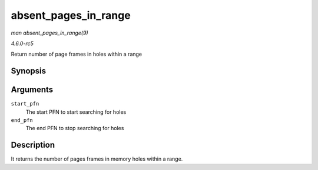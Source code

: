 .. -*- coding: utf-8; mode: rst -*-

.. _API-absent-pages-in-range:

=====================
absent_pages_in_range
=====================

*man absent_pages_in_range(9)*

*4.6.0-rc5*

Return number of page frames in holes within a range


Synopsis
========

.. c:function:: unsigned long absent_pages_in_range( unsigned long start_pfn, unsigned long end_pfn )

Arguments
=========

``start_pfn``
    The start PFN to start searching for holes

``end_pfn``
    The end PFN to stop searching for holes


Description
===========

It returns the number of pages frames in memory holes within a range.


.. ------------------------------------------------------------------------------
.. This file was automatically converted from DocBook-XML with the dbxml
.. library (https://github.com/return42/sphkerneldoc). The origin XML comes
.. from the linux kernel, refer to:
..
.. * https://github.com/torvalds/linux/tree/master/Documentation/DocBook
.. ------------------------------------------------------------------------------

